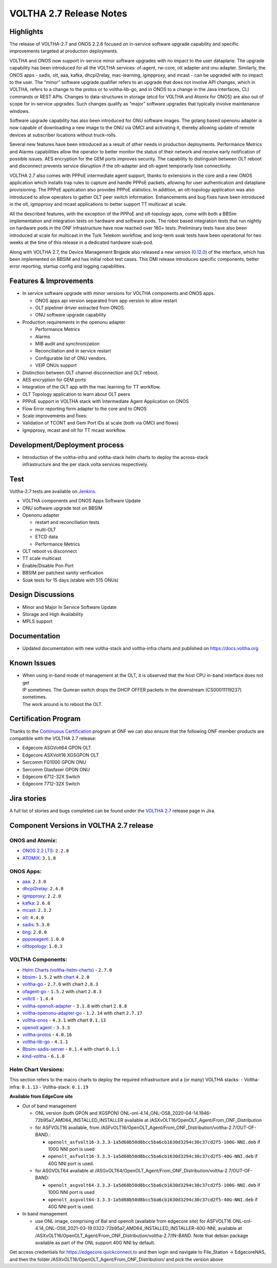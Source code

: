 VOLTHA 2.7 Release Notes
========================

Highlights
----------

The release of VOLTHA-2.7 and ONOS 2.2.8 focused on in-service software upgrade capability and specific improvements
targeted at production deployments.

VOLTHA and ONOS now support in-service minor software upgrades with no impact to the user dataplane. The upgrade
capability has been introduced for all the VOLTHA services: of-agent, rw-core, olt adapter and onu adapter.
Similarly, the ONOS apps - sadis, olt, aaa, kafka, dhcpl2relay, mac-learning, igmpproxy, and mcast - can be upgraded
with no impact to the user. The “minor” software upgrade qualifier refers to an upgrade that does not involve API
changes, which in VOLTHA, refers to a change to the protos or to voltha-lib-go, and in ONOS to a change in the Java
interfaces, CLI commands or REST APIs. Changes to data-structures in storage (etcd for VOLTHA and Atomix for ONOS) are
also out of scope for in-service upgrades. Such changes qualify as “major” software upgrades that typically involve
maintenance windows.

Software upgrade capability has also been introduced for ONU software images. The golang based openonu adapter is
now capable of downloading a new image to the ONU via OMCI and activating it, thereby allowing update of remote
devices at subscriber locations without truck-rolls.

Several new features have been introduced as a result of other needs in production deployments. Performance Metrics
and Alarms capabilities allow the operator to better monitor the status of their network and receive early
notification of possible issues. AES encryption for the GEM ports improves security. The capability to distinguish
between OLT reboot and disconnect prevents service disruption if the olt-adapter and olt-agent temporarily
lose connectivity.

VOLTHA 2.7 also comes with PPPoE intermediate agent support, thanks to extensions in the core and a new ONOS
application which installs trap rules to capture and handle PPPoE packets, allowing for user authentication and
dataplane provisioning. The PPPoE application also provides PPPoE statistics. In addition, an olt-topology application
was also introduced to allow operators to gather OLT peer switch information. Enhancements and bug fixes have been
introduced in the olt, igmpproxy and mcast applications to better support TT multicast at scale.

All the described features, with the exception of the PPPoE and olt-topology apps, come with both a BBSim
implementation and integration tests on hardware and software pods. The robot based integration tests that run
nightly on hardware pods in the ONF infrastructure have now reached over 180+ tests. Preliminary tests have also
been introduced at scale for multicast in the Turk Telekom workflow, and long-term soak tests have been operational
for two weeks at the time of this release in a dedicated hardware soak-pod.

Along with VOLTHA 2.7, the Device Management Brigade also released a new version
(`0.12.0 <https://github.com/opencord/device-management-interface/releases/tag/v0.12.0>`_) of the interface,
which has been implemented on BBSIM and has initial robot test cases. This DMI release introduces specific components,
better error reporting, startup config and logging capabilities.

Features & Improvements
-----------------------

- In service software upgrade with minor versions for VOLTHA components and ONOS apps.

  - ONOS apps api version separated from app version to allow restart
  - OLT pipeliner driver extracted from ONOS.
  - ONU software upgrade capability
- Production requirements in the openonu adapter

  - Performance Metrics
  - Alarms
  - MIB audit and synchronization
  - Reconciliation and in service restart
  - Configurable list of ONU vendors.
  - VEIP ONUs support
- Distinction between OLT channel disconnection and OLT reboot.
- AES encryption for GEM ports
- Integration of the OLT app with the mac learning for TT workflow.
- OLT Topology application to learn about OLT peers
- PPPoE support in VOLTHA stack with Intermediate Agent Application on ONOS
- Flow Error reporting form adapter to the core and to ONOS
- Scale improvements and fixes:

- Validation of TCONT and Gem Port IDs at scale (both via OMCI and flows)
- Igmpproxy, mcast and olt for TT mcast workflow.

Development/Deployment process
------------------------------

- | Introduction of the voltha-infra and voltha-stack helm charts to deploy the across-stack
  | infrastructure and the per stack volta services respectively.

Test
----

Voltha-2.7 tests are available on `Jenkins <https://jenkins.opencord.org/>`_.

- VOLTHA components and ONOS Apps Software Update
- ONU software upgrade test on BBSIM
- Openonu adapter

  - restart and reconciliation tests
  - multi-OLT
  - ETCD data
  - Performance Metrics
- OLT reboot vs disconnect
- TT scale multicast
- Enable/Disable Pon Port
- BBSIM per patchest sanity verification
- Soak tests for 15 days (stable with 515 ONUs)

Design Discussions
------------------

- Minor and Major In Service Software Update
- Storage and High Availability
- MPLS support

Documentation
-------------

- Updated documentation with new voltha-stack and voltha-infra charts and published on https://docs.voltha.org

Known Issues
------------

- | When using in-band mode of management at the OLT, it is observed that the host CPU in-band interface does not get
  | IP sometimes. The Qumran switch drops the DHCP OFFER packets in the downstream (CS00011119237) sometimes.
  | The work around is to reboot the OLT.

Certification Program
---------------------

Thanks to the `Continuous Certification <https://opennetworking.org/continuous-certification-program>`_ program at
ONF we can also ensure that the following ONF member products are compatible with the VOLTHA 2.7 release:

- Edgecore ASGVolt64 GPON OLT
- Edgecore ASXVolt16 XGSGPON OLT
- Sercomm FG1000 GPON ONU
- Sercomm Glasfaser GPON ONU
- Edgecore 6712-32X Switch
- Edgecore 7712-32X Switch

Jira stories
------------
A full list of stories and bugs completed can be found under the
`VOLTHA 2.7 <https://lf-broadband.atlassian.net/projects/VOL/versions/11900>`_ release page in Jira.

Component Versions in VOLTHA 2.7 release
----------------------------------------

ONOS and Atomix:
++++++++++++++++

- `ONOS 2.2 LTS <https://github.com/opennetworkinglab/onos/releases/tag/2.2.8>`_: ``2.2.8``
- `ATOMIX <https://github.com/atomix/atomix/releases/tag/atomix-3.1.8>`_: ``3.1.8``

ONOS Apps:
++++++++++

- `aaa <https://gerrit.opencord.org/gitweb?p=aaa.git;a=summary>`_: ``2.3.0``
- `dhcpl2relay <https://gerrit.opencord.org/gitweb?p=dhcpl2relay.git;a=summary>`_: ``2.4.0``
- `igmpproxy <https://gerrit.opencord.org/gitweb?p=igmpproxy.git;a=summary>`_: ``2.2.0``
- `kafka <https://gerrit.opencord.org/gitweb?p=kafka-onos.git;a=summary>`_: ``2.6.0``
- `mcast <https://gerrit.opencord.org/gitweb?p=mcast.git;a=summary>`_: ``2.3.2``
- `olt <https://gerrit.opencord.org/gitweb?p=olt.git;a=summary>`_: ``4.4.0``
- `sadis <https://gerrit.opencord.org/gitweb?p=sadis.git;a=summary>`_: ``5.3.0``
- `bng <https://gerrit.opencord.org/gitweb?p=bng.git;a=summary>`_: ``2.0.0``
- `pppoeagent <https://gerrit.opencord.org/plugins/gitiles/pppoeagent/>`_: ``1.0.0``
- `olttopology <https://gerrit.opencord.org/plugins/gitiles/olttopology/>`_: ``1.0.3``

VOLTHA Components:
++++++++++++++++++

- `Helm Charts (voltha-helm-charts) <https://gerrit.opencord.org/gitweb?p=voltha-helm-charts.git;a=tree;h=refs/heads/voltha-2.7>`_ - ``2.7.0``
- `bbsim <https://gerrit.opencord.org/gitweb?p=bbsim.git;a=tree>`_- ``1.5.2`` with `chart <https://gerrit.opencord.org/gitweb?p=helm-charts.git;a=tree;f=bbsim>`_ ``4.2.0``
- `voltha-go <https://gerrit.opencord.org/gitweb?p=voltha-go.git;a=tree;h=refs/heads/voltha-2.7>`_ - ``2.7.0`` with chart ``2.8.3``
- `ofagent-go <https://gerrit.opencord.org/gitweb?p=ofagent-go.git;a=tree;h=refs/heads/voltha-2.7>`_ - ``1.5.2``  with chart ``2.8.3``
- `voltctl <https://gerrit.opencord.org/gitweb?p=voltctl.git;a=tree>`_ - ``1.4.4``
- `voltha-openolt-adapter <https://gerrit.opencord.org/gitweb?p=voltha-openolt-adapter.git;a=tree;h=refs/heads/voltha-2.7>`_ - ``3.1.8`` with chart ``2.8.8``
- `voltha-openonu-adapter-go <https://gerrit.opencord.org/gitweb?p=voltha-openonu-adapter-go.git;a=tree;h=refs/heads/voltha-2.7>`_ - ``1.2.14`` with chart ``2.7.17``
- `voltha-onos <https://gerrit.opencord.org/gitweb?p=voltha-onos.git;a=tree;h=refs/heads/voltha-2.7>`_ -  ``4.3.1`` with chart ``0.1.13``
- `openolt agent <https://gerrit.opencord.org/gitweb?p=openolt.git;a=tree;h=refs/heads/voltha-2.7>`_ - ``3.3.3``
- `voltha-protos <https://github.com/opencord/voltha-protos/releases/tag/v4.0.5>`_ - ``4.0.16``
- `voltha-lib-go <https://github.com/opencord/voltha-lib-go/releases/tag/v4.0.3>`_ - ``4.1.1``
- `Bbsim-sadis-server <https://github.com/opencord/bbsim-sadis-server/releases/tag/v0.1.3>`_ - ``0.1.4`` with chart ``0.1.1``
- `kind-voltha <https://gerrit.opencord.org/gitweb?p=kind-voltha.git>`_ -  ``6.1.0``

Helm Chart Versions:
++++++++++++++++++++
This section refers to the macro charts to deploy the required infrastructure and a (or many) VOLTHA stacks:
- Voltha-infra: ``0.1.13``
- Voltha-stack: ``0.1.19``


**Available from EdgeCore site**

- Out of band management

  - ONL version (both GPON and XGSPON) ONL-onl-4.14_ONL-OS8_2020-04-14.1946-72b95a7_AMD64_INSTALLED_INSTALLER available
    at /ASXvOLT16/OpenOLT_Agent/From_ONF_Distribution
  - for ASFVOLT16 available, from /ASFvOLT16/OpenOLT_Agent/From_ONF_Distribution/voltha-2.7/OUT-OF-BAND.:

    - ``openolt_asfvolt16-3.3.3-1a5d68b50d8bcc5ba6cb1630d3294c30c37cd2f5-100G-NNI.deb`` if 100G NNI port is used
    - ``openolt_asfvolt16-3.3.3-1a5d68b50d8bcc5ba6cb1630d3294c30c37cd2f5-40G-NNI.deb`` if 40G NNI port is used.

  - for ASGVOLT64 available at /ASGvOLT64/OpenOLT_Agent/From_ONF_Distribution/voltha-2.7/OUT-OF-BAND:

    - ``openolt_asgvolt64-3.3.3-1a5d68b50d8bcc5ba6cb1630d3294c30c37cd2f5-100G-NNI.deb`` if 100G NNI port is used
    - ``openolt_asgvolt64-3.3.3-1a5d68b50d8bcc5ba6cb1630d3294c30c37cd2f5-40G-NNI.deb`` if 40G NNI port is used.

- In band management

  - use ONL image, comprising of Bal and openolt (available from edgecore site) for ASFVOLT16
    ONL-onl-4.14_ONL-OS8_2021-03-19.0322-72b95a7_AMD64_INSTALLED_INSTALLER-40G-NNI,
    available at /ASXvOLT16/OpenOLT_Agent/From_ONF_Distribution/voltha-2.7/IN-BAND.
    Note that debian package available as part of the ONL support 40G NNI by default.


Get access credentials for https://edgecore.quickconnect.to and then login
and navigate to File_Station -> EdgecoreNAS, and then the folder
/ASXvOLT16/OpenOLT_Agent/From_ONF_Distribution/ and pick the version above
